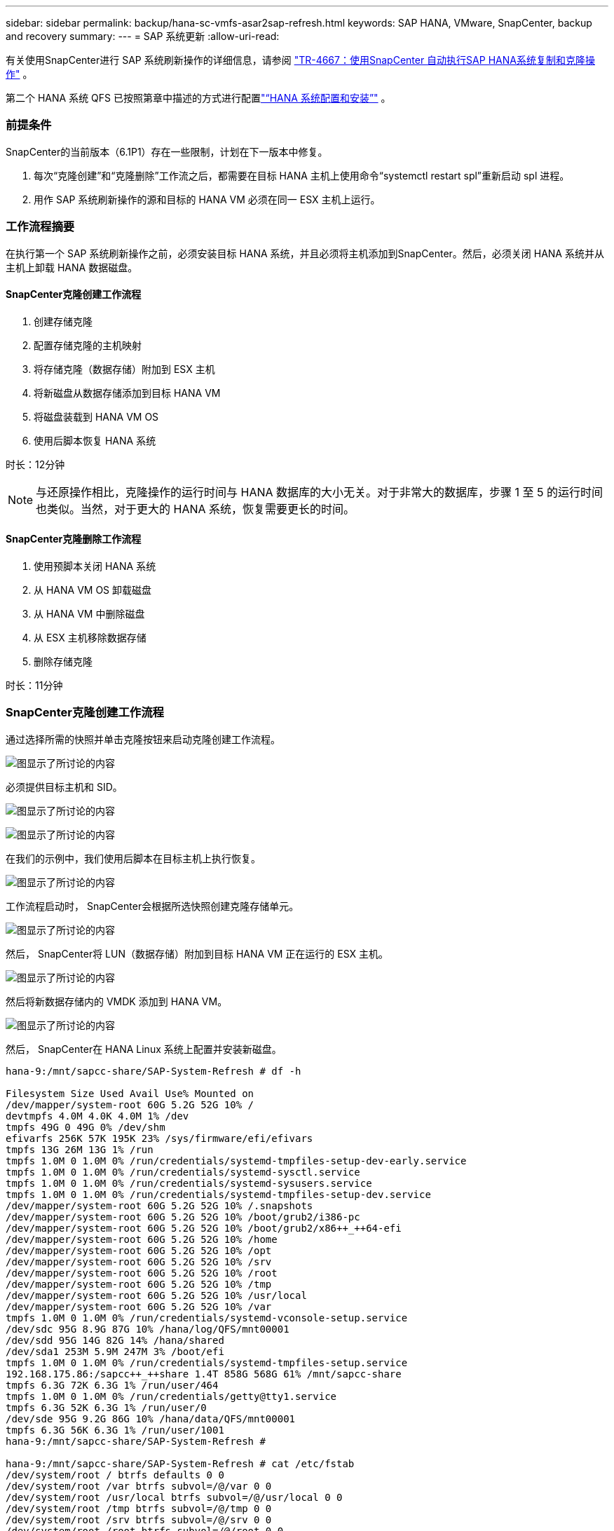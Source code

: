---
sidebar: sidebar 
permalink: backup/hana-sc-vmfs-asar2sap-refresh.html 
keywords: SAP HANA, VMware, SnapCenter, backup and recovery 
summary:  
---
= SAP 系统更新
:allow-uri-read: 


有关使用SnapCenter进行 SAP 系统刷新操作的详细信息，请参阅 https://docs.netapp.com/us-en/netapp-solutions-sap/lifecycle/sc-copy-clone-introduction.html["TR-4667：使用SnapCenter 自动执行SAP HANA系统复制和克隆操作"] 。

第二个 HANA 系统 QFS 已按照第章中描述的方式进行配置link:hana-sc-vmfs-asar2-hana-prov.html["“HANA 系统配置和安装”"] 。



=== 前提条件

SnapCenter的当前版本（6.1P1）存在一些限制，计划在下一版本中修复。

. 每次“克隆创建”和“克隆删除”工作流之后，都需要在目标 HANA 主机上使用命令“systemctl restart spl”重新启动 spl 进程。
. 用作 SAP 系统刷新操作的源和目标的 HANA VM 必须在同一 ESX 主机上运行。




=== 工作流程摘要

在执行第一个 SAP 系统刷新操作之前，必须安装目标 HANA 系统，并且必须将主机添加到SnapCenter。然后，必须关闭 HANA 系统并从主机上卸载 HANA 数据磁盘。



==== SnapCenter克隆创建工作流程

. 创建存储克隆
. 配置存储克隆的主机映射
. 将存储克隆（数据存储）附加到 ESX 主机
. 将新磁盘从数据存储添加到目标 HANA VM
. 将磁盘装载到 HANA VM OS
. 使用后脚本恢复 HANA 系统


时长：12分钟


NOTE: 与还原操作相比，克隆操作的运行时间与 HANA 数据库的大小无关。对于非常大的数据库，步骤 1 至 5 的运行时间也类似。当然，对于更大的 HANA 系统，恢复需要更长的时间。



==== SnapCenter克隆删除工作流程

. 使用预脚本关闭 HANA 系统
. 从 HANA VM OS 卸载磁盘
. 从 HANA VM 中删除磁盘
. 从 ESX 主机移除数据存储
. 删除存储克隆


时长：11分钟



=== SnapCenter克隆创建工作流程

通过选择所需的快照并单击克隆按钮来启动克隆创建工作流程。

image:sc-hana-asrr2-vmfs-image28.png["图显示了所讨论的内容"]

必须提供目标主机和 SID。

image:sc-hana-asrr2-vmfs-image29.png["图显示了所讨论的内容"]

image:sc-hana-asrr2-vmfs-image30.png["图显示了所讨论的内容"]

在我们的示例中，我们使用后脚本在目标主机上执行恢复。

image:sc-hana-asrr2-vmfs-image31.png["图显示了所讨论的内容"]

工作流程启动时， SnapCenter会根据所选快照创建克隆存储单元。

image:sc-hana-asrr2-vmfs-image32.png["图显示了所讨论的内容"]

然后， SnapCenter将 LUN（数据存储）附加到目标 HANA VM 正在运行的 ESX 主机。

image:sc-hana-asrr2-vmfs-image33.png["图显示了所讨论的内容"]

然后将新数据存储内的 VMDK 添加到 HANA VM。

image:sc-hana-asrr2-vmfs-image34.png["图显示了所讨论的内容"]

然后， SnapCenter在 HANA Linux 系统上配置并安装新磁盘。

....
hana-9:/mnt/sapcc-share/SAP-System-Refresh # df -h

Filesystem Size Used Avail Use% Mounted on
/dev/mapper/system-root 60G 5.2G 52G 10% /
devtmpfs 4.0M 4.0K 4.0M 1% /dev
tmpfs 49G 0 49G 0% /dev/shm
efivarfs 256K 57K 195K 23% /sys/firmware/efi/efivars
tmpfs 13G 26M 13G 1% /run
tmpfs 1.0M 0 1.0M 0% /run/credentials/systemd-tmpfiles-setup-dev-early.service
tmpfs 1.0M 0 1.0M 0% /run/credentials/systemd-sysctl.service
tmpfs 1.0M 0 1.0M 0% /run/credentials/systemd-sysusers.service
tmpfs 1.0M 0 1.0M 0% /run/credentials/systemd-tmpfiles-setup-dev.service
/dev/mapper/system-root 60G 5.2G 52G 10% /.snapshots
/dev/mapper/system-root 60G 5.2G 52G 10% /boot/grub2/i386-pc
/dev/mapper/system-root 60G 5.2G 52G 10% /boot/grub2/x86++_++64-efi
/dev/mapper/system-root 60G 5.2G 52G 10% /home
/dev/mapper/system-root 60G 5.2G 52G 10% /opt
/dev/mapper/system-root 60G 5.2G 52G 10% /srv
/dev/mapper/system-root 60G 5.2G 52G 10% /root
/dev/mapper/system-root 60G 5.2G 52G 10% /tmp
/dev/mapper/system-root 60G 5.2G 52G 10% /usr/local
/dev/mapper/system-root 60G 5.2G 52G 10% /var
tmpfs 1.0M 0 1.0M 0% /run/credentials/systemd-vconsole-setup.service
/dev/sdc 95G 8.9G 87G 10% /hana/log/QFS/mnt00001
/dev/sdd 95G 14G 82G 14% /hana/shared
/dev/sda1 253M 5.9M 247M 3% /boot/efi
tmpfs 1.0M 0 1.0M 0% /run/credentials/systemd-tmpfiles-setup.service
192.168.175.86:/sapcc++_++share 1.4T 858G 568G 61% /mnt/sapcc-share
tmpfs 6.3G 72K 6.3G 1% /run/user/464
tmpfs 1.0M 0 1.0M 0% /run/credentials/getty@tty1.service
tmpfs 6.3G 52K 6.3G 1% /run/user/0
/dev/sde 95G 9.2G 86G 10% /hana/data/QFS/mnt00001
tmpfs 6.3G 56K 6.3G 1% /run/user/1001
hana-9:/mnt/sapcc-share/SAP-System-Refresh #

hana-9:/mnt/sapcc-share/SAP-System-Refresh # cat /etc/fstab
/dev/system/root / btrfs defaults 0 0
/dev/system/root /var btrfs subvol=/@/var 0 0
/dev/system/root /usr/local btrfs subvol=/@/usr/local 0 0
/dev/system/root /tmp btrfs subvol=/@/tmp 0 0
/dev/system/root /srv btrfs subvol=/@/srv 0 0
/dev/system/root /root btrfs subvol=/@/root 0 0
/dev/system/root /opt btrfs subvol=/@/opt 0 0
/dev/system/root /home btrfs subvol=/@/home 0 0
/dev/system/root /boot/grub2/x86++_++64-efi btrfs subvol=/@/boot/grub2/x86++_++64-efi 0 0
/dev/system/root /boot/grub2/i386-pc btrfs subvol=/@/boot/grub2/i386-pc 0 0
/dev/system/swap swap swap defaults 0 0
/dev/system/root /.snapshots btrfs subvol=/@/.snapshots 0 0
UUID=FB79-24DC /boot/efi vfat utf8 0 2
192.168.175.86:/sapcc++_++share /mnt/sapcc-share nfs rw,vers=3,hard,timeo=600,rsize=1048576,wsize=1048576,intr,noatime,nolock 0 0
#/dev/sdb /hana/data/QFS/mnt00001 xfs relatime,inode64 0 0
/dev/sdc /hana/log/QFS/mnt00001 xfs relatime,inode64 0 0
/dev/sdd /hana/shared xfs defaults 0 0
# The following entry has been added by NetApp (SnapCenter Plug-in for UNIX)
/dev/sde /hana/data/QFS/mnt00001 xfs rw,relatime,attr2,inode64,logbufs=8,logbsize=32k,noquota 0 0
hana-9:/mnt/sapcc-share/SAP-System-Refresh #
....
以下屏幕截图显示了SnapCenter执行的作业步骤。

image:sc-hana-asrr2-vmfs-image35.png["图显示了所讨论的内容"]

如“先决条件”部分所述，必须使用命令“systemctl restart spl”重新启动 HANA 主机上的SnapCenter spl 服务，才能启动正确的清理工作。此操作必须在作业完成后执行。

克隆工作流程完成后，可以通过单击资源 QFS 来启动自动发现。自动发现过程完成后，新的存储空间将列在资源的详细信息视图中。

image:sc-hana-asrr2-vmfs-image36.png["图显示了所讨论的内容"]



=== SnapCenter克隆删除工作流程

通过在源 HANA 资源处选择克隆并单击删除按钮来启动克隆删除工作流程。

image:sc-hana-asrr2-vmfs-image37.png["图显示了所讨论的内容"]

在我们的示例中，我们使用预脚本来关闭目标 HANA 数据库。

image:sc-hana-asrr2-vmfs-image38.png["图显示了所讨论的内容"]

以下屏幕截图显示了SnapCenter执行的作业步骤。

image:sc-hana-asrr2-vmfs-image39.png["图显示了所讨论的内容"]

如“先决条件”部分所述，必须使用命令“systemctl restart spl”重新启动 HANA 主机上的SnapCenter spl 服务才能启动正确的清理。
